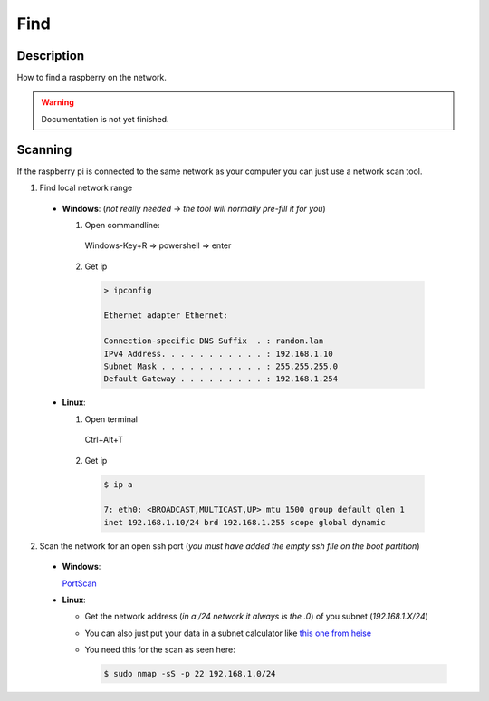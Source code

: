 .. _setup-find:

====
Find
====

Description
***********

How to find a raspberry on the network.


.. warning::
   Documentation is not yet finished.


Scanning
********

If the raspberry pi is connected to the same network as your computer you can just use a network scan tool.

1. Find local network range

  * **Windows**: (*not really needed -> the tool will normally pre-fill it for you*)

    1. Open commandline:

      Windows-Key+R => powershell => enter

    2. Get ip

      .. code-block:: none

        > ipconfig

        Ethernet adapter Ethernet:

        Connection-specific DNS Suffix  . : random.lan
        IPv4 Address. . . . . . . . . . . : 192.168.1.10
        Subnet Mask . . . . . . . . . . . : 255.255.255.0
        Default Gateway . . . . . . . . . : 192.168.1.254

  * **Linux**:

    1. Open terminal

      Ctrl+Alt+T

    2. Get ip

      .. code-block:: bash

        $ ip a

        7: eth0: <BROADCAST,MULTICAST,UP> mtu 1500 group default qlen 1
        inet 192.168.1.10/24 brd 192.168.1.255 scope global dynamic

2. Scan the network for an open ssh port (*you must have added the empty ssh file on the boot partition*)

  * **Windows**:

    `PortScan <https://www.heise.de/download/product/portscan-70308>`_

  * **Linux**:

    * Get the network address (*in a /24 network it always is the .0*) of you subnet (*192.168.1.X/24*)
    * You can also just put your data in a subnet calculator like `this one from heise <https://www.heise.de/netze/tools/netzwerkrechner/>`_
    * You need this for the scan as seen here:

      .. code-block:: bash

        $ sudo nmap -sS -p 22 192.168.1.0/24
